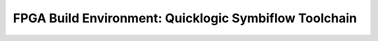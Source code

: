 FPGA Build Environment: Quicklogic Symbiflow Toolchain
======================================================
